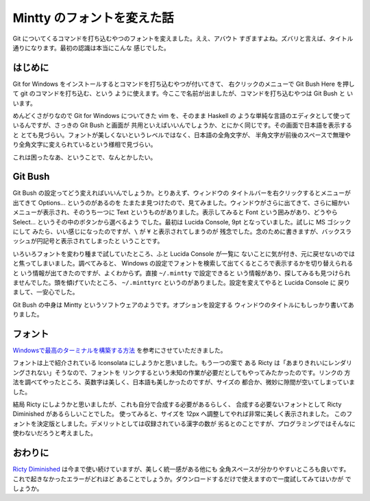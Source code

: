 ###########################
Mintty のフォントを変えた話
###########################

Git についてくるコマンドを打ち込むやつのフォントを変えました。ええ、アバウト
すぎますよね。ズバリと言えば、タイトル通りになります。最初の認識は本当にこんな
感じでした。

********
はじめに
********

Git for Windows をインストールするとコマンドを打ち込むやつが付いてきて、
右クリックのメニューで Git Bush Here を押して git のコマンドを打ち込む、という
ように使えます。今ここで名前が出ましたが、コマンドを打ち込むやつは Git Bush と
いいます。

めんどくさがりなので Git for Windows についてきた vim を、そのまま Haskell の
ような単純な言語のエディタとして使っているんですが、さっきの Git Bush と画面が
共用といえばいいんでしょうか、とにかく同じです。その画面で日本語を表示すると
とても見づらい。フォントが美しくないというレベルではなく、日本語の全角文字が、
半角文字が前後のスペースで無理やり全角文字に変えられているという様相で見づらい。

これは困ったなあ、ということで、なんとかしたい。

********
Git Bush
********

Git Bush の設定ってどう変えればいいんでしょうか。とりあえず、ウィンドウの
タイトルバーを右クリックするとメニューが出てきて Options... というのがあるのを
たまたま見つけたので、見てみました。ウィンドウがさらに出てきて、さらに細かい
メニューが表示され、そのうち一つに Text というものがありました。表示してみると
Font という囲みがあり、どうやら Select... というその中のボタンから選べるよう
でした。最初は Lucida Console, 9pt となっていました。試しに MS ゴシックにして
みたら、いい感じになったのですが、\ ``\`` が ``¥`` と表示されてしまうのが
残念でした。念のために書きますが、バックスラッシュが円記号と表示されてしまったと
いうことです。

いろいろフォントを変わり種まで試していたところ、ふと Lucida Console が一覧に
ないことに気が付き、元に戻せないのではと焦ってしまいました。調べてみると、
Windows の設定でフォントを検索して出てくるところで表示するかを切り替えられると
いう情報が出てきたのですが、よくわからず。直接 ``~/.mintty`` で設定できると
いう情報があり、探してみるも見つけられませんでした。頭を傾げていたところ、
``~/.minttyrc`` というのがありました。設定を変えてやると Lucida Console に
戻りまして、一安心でした。

Git Bush の中身は Mintty というソフトウェアのようです。オプションを設定する
ウィンドウのタイトルにもしっかり書いてありました。

********
フォント
********

`Windowsで最高のターミナルを構築する方法`_ を参考にさせていただきました。

フォントは上で紹介されている Iconsolata にしようかと思いました。もう一つの案で
ある Ricty は「あまりきれいにレンダリングされない」そうなので、フォントを
リンクするという未知の作業が必要だとしてもやってみたかったのです。リンクの
方法を調べてやったところ、英数字は美しく、日本語も美しかったのですが、サイズの
都合か、微妙に隙間が空いてしまっていました。

結局 Ricty にしようかと思いましたが、これも自分で合成する必要があるらしく、
合成する必要ないフォントとして Ricty Diminished があるらしいことでした。
使ってみると、サイズを 12px へ調整してやれば非常に美しく表示されました。
このフォントを決定版としました。デメリットとしては収録されている漢字の数が
劣るとのことですが、プログラミングではそんなに使わないだろうと考えました。

********
おわりに
********

`Ricty Diminished`_ は今まで使い続けていますが、美しく統一感がある他にも
全角スペースが分かりやすいところも良いです。これで起きなかったエラーがどれほど
あることでしょうか。ダウンロードするだけで使えますので一度試してみてはいかが
でしょうか。

.. _Windowsで最高のターミナルを構築する方法:
 http://tanakh.jp/posts/2011-11-15-windows-terminal.html

.. _Ricty Diminished:
 https://github.com/edihbrandon/RictyDiminished
